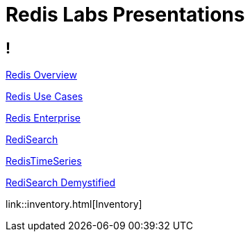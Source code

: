 = Redis Labs Presentations

== ! 

link:overview.html[Redis Overview]

link:use-cases.html[Redis Use Cases]

link:enterprise.html[Redis Enterprise]

link:search.html[RediSearch]

link:timeseries.html[RedisTimeSeries]

link:redisearch-demystified.html[RediSearch Demystified]

link::inventory.html[Inventory]